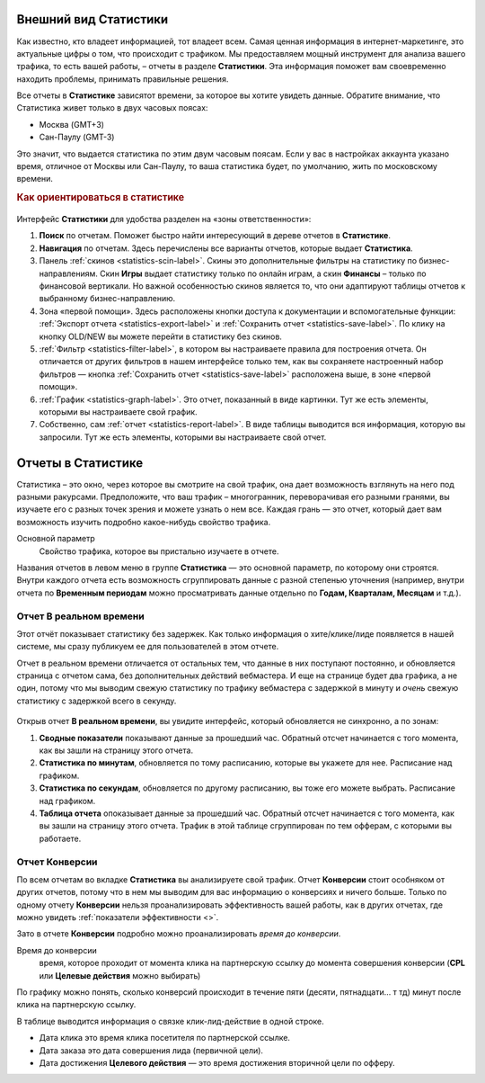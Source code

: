 .. _statistics-label:

======================
Внешний вид Статистики
======================

Как известно, кто владеет информацией, тот владеет всем. Самая ценная информация в интернет-маркетинге, это актуальные цифры о том, что происходит с трафиком. Мы предоставляем мощный инструмент для анализа вашего трафика, то есть вашей работы, – отчеты в разделе **Статистики**. Эта информация поможет вам своевременно находить проблемы, принимать правильные решения.

Все отчеты в **Статистике** зависятот времени, за которое вы хотите увидеть данные. Обратите внимание, что Статистика живет только в двух часовых поясах:

* Москва (GMT+3)
* Сан-Паулу (GMT-3)

.. seealso:: Где настроить :ref:`часовой пояс <account-settings-label>`. 
 
Это значит, что выдается статистика по этим двум часовым поясам. Если у вас в настройках аккаунта указано время, отличное от Москвы или Сан-Паулу, то ваша статистика будет, по умолчанию, жить по московскому времени.

.. rubric:: Как ориентироваться в статистике

.. figure:: ../../img/statistics/overview.png
   :scale: 100 %
   :align: center
   :alt: Обзор интерфейса Статистики
 
Интерфейс **Статистики** для удобства разделен на «зоны ответственности»:

#. **Поиск** по отчетам. Поможет быстро найти интересующий в дереве отчетов в **Статистике**.
#. **Навигация** по отчетам. Здесь перечислены все варианты отчетов, которые выдает **Статистика**. 
#. Панель :ref:`cкинов <statistics-scin-label>`. Скины это дополнительные фильтры на статистику по бизнес-направлениям. Скин **Игры** выдает статистику только по онлайн играм, а скин **Финансы** – только по финансовой вертикали. Но важной особенностью cкинов является то, что они адаптируют таблицы отчетов к выбранному бизнес-направлению.
#. Зона «первой помощи». Здесь расположены кнопки доступа к документации и вспомогательные функции: :ref:`Экспорт отчета <statistics-export-label>` и :ref:`Сохранить отчет <statistics-save-label>`. По клику на кнопку OLD/NEW  вы можете перейти в статистику без скинов.
#. :ref:`Фильтр <statistics-filter-label>`, в котором вы настраиваете правила для построения отчета. Он отличается от других фильтров в нашем интерфейсе только тем, как вы сохраняете настроенный набор фильтров — кнопка :ref:`Сохранить отчет <statistics-save-label>` расположена выше, в зоне «первой помощи».
#. :ref:`График <statistics-graph-label>`. Это отчет, показанный в виде картинки. Тут же есть элементы, которыми вы настраиваете свой график.
#. Собственно, сам :ref:`отчет <statistics-report-label>`. В виде таблицы выводится вся информация, которую вы запросили. Тут же есть элементы, которыми вы настраиваете свой отчет.

===================
Отчеты в Статистике
===================

Статистика – это окно, через которое вы смотрите на свой трафик, она дает возможность взглянуть на него под разными ракурсами. Предположите, что ваш трафик – многогранник, переворачивая его разными гранями, вы изучаете его с разных точек зрения и можете узнать о нем все. Каждая грань — это отчет, который дает вам возможность изучить подробно какое-нибудь свойство трафика.

Основной параметр
   Свойство трафика, которое вы пристально изучаете в отчете.

Названия отчетов в левом меню в группе **Статистика** — это основной параметр, по которому они строятся. Внутри каждого отчета есть возможность сгруппировать данные с разной степенью уточнения (например, внутри отчета по **Временным периодам** можно просматривать данные отдельно по **Годам, Кварталам, Месяцам** и т.д.).

************************
Отчет В реальном времени
************************


Этот отчёт показывает статистику без задержек. Как только информация о хите/клике/лиде появляется в нашей системе, мы сразу публикуем ее для пользователей в этом отчете.

Отчет в реальном времени отличается от остальных тем, что данные в них поступают постоянно, и обновляется страница с отчетом сама, без дополнительных действий вебмастера. И еще на странице будет два графика, а не один, потому что мы выводим свежую статистику по трафику вебмастера с задержкой в минуту и *очень* свежую статистику с задержкой всего в секунду.

.. figure:: ../../img/statistics/realtime.png
   :scale: 100 %
   :align: center
   :alt: отчет в реальном времени
 
Открыв отчет **В реальном времени**, вы увидите интерфейс, который обновляется не синхронно, а по зонам:

1. **Сводные показатели** показывают данные за прошедший час. Обратный отсчет начинается с того момента, как вы зашли на страницу этого отчета.
2. **Статистика по минутам**, обновляется по тому расписанию, которые вы укажете для нее. Расписание над графиком.
3. **Статистика по секундам**, обновляется по другому расписанию, вы тоже его можете выбрать. Расписание над графиком.
4. **Таблица отчета** опоказывает данные за прошедший час. Обратный отсчет начинается с того момента, как вы зашли на страницу этого отчета. Трафик в этой таблице сгруппирован по тем офферам, с которыми вы работаете.

***************
Отчет Конверсии
***************

По всем отчетам во вкладке **Статистика** вы анализируете свой трафик. Отчет **Конверсии** стоит особняком от других отчетов, потому что в нем мы выводим для вас информацию о конверсиях и ничего больше. Только по одному отчету **Конверсии** нельзя проанализировать эффективность вашей работы, как в других отчетах, где можно увидеть :ref:`показатели эффективности <>`.

Зато в отчете **Конверсии** подробно можно проанализировать *время до конверсии*. 

Время до конверсии
   время, которое проходит от момента клика на партнерскую ссылку до момента совершения конверсии (**CPL** или **Целевые действия** можно выбирать)

По графику можно понять, сколько конверсий происходит в течение пяти (десяти, пятнадцати… т тд) минут после клика на партнерскую ссылку.

В таблице выводится информация о связке клик-лид-действие в одной строке. 

* Дата клика это время клика посетителя по партнерской ссылке.
* Дата заказа это дата совершения лида (первичной цели).
* Дата достижения **Целевого действия** — это время достижения вторичной цели по офферу.
